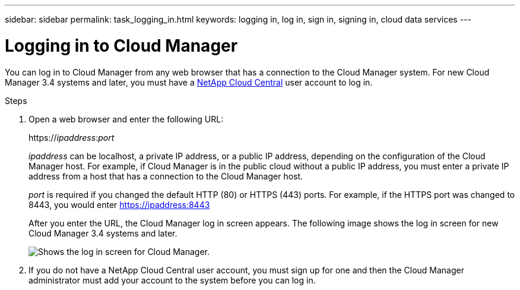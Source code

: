 ---
sidebar: sidebar
permalink: task_logging_in.html
keywords: logging in, log in, sign in, signing in, cloud data services
---

= Logging in to Cloud Manager
:hardbreaks:
:nofooter:
:icons: font
:linkattrs:
:imagesdir: ./media/

[.lead]
You can log in to Cloud Manager from any web browser that has a connection to the Cloud Manager system. For new Cloud Manager 3.4 systems and later, you must have a https://cloud.netapp.com[NetApp Cloud Central^] user account to log in.

.Steps

. Open a web browser and enter the following URL:
+
https://_ipaddress_:__port__
+
_ipaddress_ can be localhost, a private IP address, or a public IP address, depending on the configuration of the Cloud Manager host. For example, if Cloud Manager is in the public cloud without a public IP address, you must enter a private IP address from a host that has a connection to the Cloud Manager host.
+
_port_ is required if you changed the default HTTP (80) or HTTPS (443) ports. For example, if the HTTPS port was changed to 8443, you would enter https://ipaddress:8443
+
After you enter the URL, the Cloud Manager log in screen appears. The following image shows the log in screen for new Cloud Manager 3.4 systems and later.
+
image:screenshot_login.gif[Shows the log in screen for Cloud Manager.]

. If you do not have a NetApp Cloud Central user account, you must sign up for one and then the Cloud Manager administrator must add your account to the system before you can log in.
